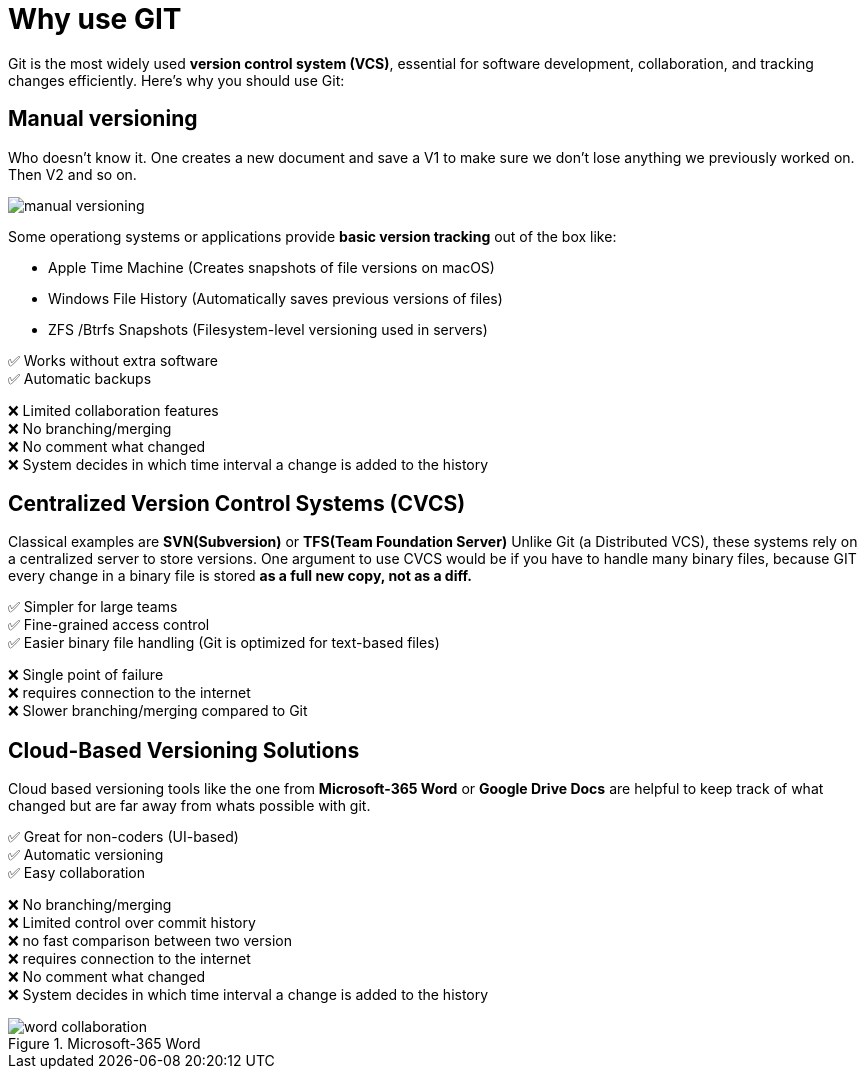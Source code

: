 = Why use GIT

Git is the most widely used **version control system (VCS)**, essential for software development, collaboration, and tracking changes efficiently. Here’s why you should use Git:

== Manual versioning

Who doesn't know it. One creates a new document and save a V1 to make sure we don't lose anything we previously worked on. Then V2 and so on.

image::resources/manual-versioning.png[]

Some operationg systems or applications provide *basic version tracking* out of the box like:

* Apple Time Machine (Creates snapshots of file versions on macOS)
* Windows File History (Automatically saves previous versions of files)
* ZFS /Btrfs Snapshots (Filesystem-level versioning used in servers)

✅ Works without extra software +
✅ Automatic backups

❌ Limited collaboration features +
❌ No branching/merging +
❌ No comment what changed +
❌ System decides in which time interval a change is added to the history

== Centralized Version Control Systems (CVCS)

// Todo: add logos
Classical examples are *SVN(Subversion)* or *TFS(Team Foundation Server)*
Unlike Git (a Distributed VCS), these systems rely on a centralized server to store versions.
One argument to use CVCS would be if you have to handle many binary files, because GIT every change in a binary file is stored *as a full new copy, not as a diff.*

✅ Simpler for large teams +
✅ Fine-grained access control +
✅ Easier binary file handling (Git is optimized for text-based files)

❌ Single point of failure +
❌ requires connection to the internet +
❌ Slower branching/merging compared to Git


== Cloud-Based Versioning Solutions

// Todo: add logos
Cloud based versioning tools like the one from *Microsoft-365 Word* or *Google Drive Docs* are helpful to keep track of what changed but are far away from whats possible with git.

✅ Great for non-coders (UI-based) +
✅ Automatic versioning +
✅ Easy collaboration

❌ No branching/merging +
❌ Limited control over commit history +
❌ no fast comparison between two version +
❌ requires connection to the internet +
❌ No comment what changed +
❌ System decides in which time interval a change is added to the history


.Microsoft-365 Word
image::resources/word_collaboration.png[]



